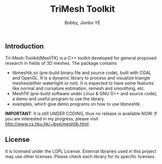 #+title: TriMesh Toolkit
#+author: Bobby, Jianbo YE
#+email: yelpoo@gmail.com
#+OPTIONS: email:t

** Introduction
Tri-Mesh-Toolkit(MeshTK) is a C++ toolkit developed for general proposed research in fields of 3D meshes. The package contains
 - libmeshtk.so (pre-build binary file and source code), built with CGAL and OpenGL. It is a dynamic library to process and visualize triangle meshes(either watertight or not). It is expected to have some features like normal and curvature estimation, remesh and smoothing, etc.
 - MeshTK (pre-build software under Linux & GNU G++ and source code), a demo and useful program to use the library. 
 - examples, which give demo programs on how to use libmeshtk.

*IMPORTANT*: It is still UNDER CODING, thus no release is available NOW. If you are interested in my progress, please visit http://www.cs.hku.hk/~jbye/meshlib.html.



** License
It is licensed under the LGPL License. External libraries used in this project may use other licenses. Please check each library for its specific licenses.
